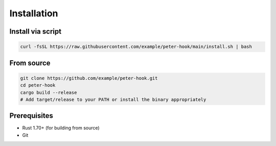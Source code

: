 Installation
============

Install via script
------------------

.. code-block:: bash

   curl -fsSL https://raw.githubusercontent.com/example/peter-hook/main/install.sh | bash

From source
-----------

.. code-block:: bash

   git clone https://github.com/example/peter-hook.git
   cd peter-hook
   cargo build --release
   # Add target/release to your PATH or install the binary appropriately

Prerequisites
-------------

- Rust 1.70+ (for building from source)
- Git

